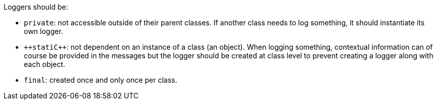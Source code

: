 Loggers should be:

* ``++private++``: not accessible outside of their parent classes. If another class needs to log something, it should instantiate its own logger.
* ``++stati{cpp}``: not dependent on an instance of a class (an object). When logging something, contextual information can of course be provided in the messages but the logger should be created at class level to prevent creating a logger along with each object.
* ``++final++``: created once and only once per class.
